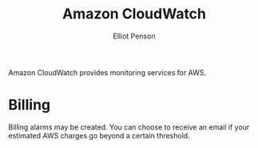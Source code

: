 #+TITLE: Amazon CloudWatch
#+AUTHOR: Elliot Penson

Amazon CloudWatch provides monitoring services for AWS.

* Billing

  Billing alarms may be created. You can choose to receive an email if your
  estimated AWS charges go beyond a certain threshold.
